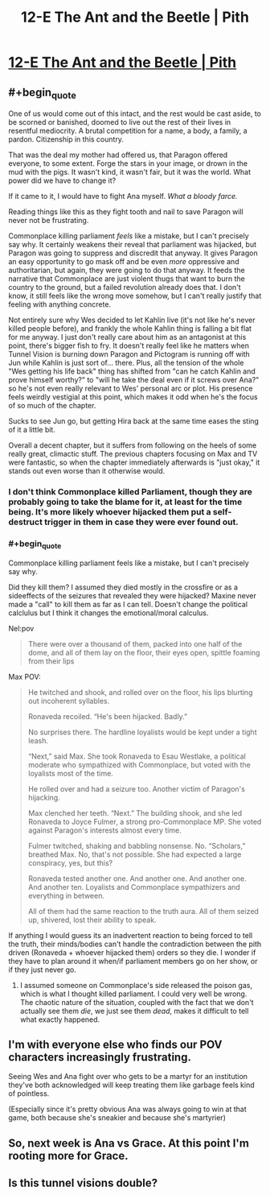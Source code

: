#+TITLE: 12-E The Ant and the Beetle | Pith

* [[https://pithserial.com/2021/01/04/12-e-the-ant-and-the-beetle/][12-E The Ant and the Beetle | Pith]]
:PROPERTIES:
:Author: Sgt_who
:Score: 33
:DateUnix: 1609821077.0
:END:

** #+begin_quote
  One of us would come out of this intact, and the rest would be cast aside, to be scorned or banished, doomed to live out the rest of their lives in resentful mediocrity. A brutal competition for a name, a body, a family, a pardon. Citizenship in this country.

  That was the deal my mother had offered us, that Paragon offered everyone, to some extent. Forge the stars in your image, or drown in the mud with the pigs. It wasn't kind, it wasn't fair, but it was the world. What power did we have to change it?

  If it came to it, I would have to fight Ana myself. /What a bloody farce./
#+end_quote

Reading things like this as they fight tooth and nail to save Paragon will never not be frustrating.

Commonplace killing parliament /feels/ like a mistake, but I can't precisely say why. It certainly weakens their reveal that parliament was hijacked, but Paragon was going to suppress and discredit that anyway. It gives Paragon an easy opportunity to go mask off and be even /more/ oppressive and authoritarian, but again, they were going to do that anyway. It feeds the narrative that Commonplace are just violent thugs that want to burn the country to the ground, but a failed revolution already does that. I don't know, it still feels like the wrong move somehow, but I can't really justify that feeling with anything concrete.

Not entirely sure why Wes decided to let Kahlin live (it's not like he's never killed people before), and frankly the whole Kahlin thing is falling a bit flat for me anyway. I just don't really care about him as an antagonist at this point, there's bigger fish to fry. It doesn't really feel like he matters when Tunnel Vision is burning down Paragon and Pictogram is running off with Jun while Kahlin is just sort of... there. Plus, all the tension of the whole "Wes getting his life back" thing has shifted from "can he catch Kahlin and prove himself worthy?" to "will he take the deal even if it screws over Ana?" so he's not even really relevant to Wes' personal arc or plot. His presence feels weirdly vestigial at this point, which makes it odd when he's the focus of so much of the chapter.

Sucks to see Jun go, but getting Hira back at the same time eases the sting of it a little bit.

Overall a decent chapter, but it suffers from following on the heels of some really great, climactic stuff. The previous chapters focusing on Max and TV were fantastic, so when the chapter immediately afterwards is "just okay," it stands out even worse than it otherwise would.
:PROPERTIES:
:Author: Don_Alverzo
:Score: 10
:DateUnix: 1609823045.0
:END:

*** I don't think Commonplace killed Parliament, though they are probably going to take the blame for it, at least for the time being. It's more likely whoever hijacked them put a self-destruct trigger in them in case they were ever found out.
:PROPERTIES:
:Author: Do_Not_Go_In_There
:Score: 5
:DateUnix: 1609836661.0
:END:


*** #+begin_quote
  Commonplace killing parliament feels like a mistake, but I can't precisely say why.
#+end_quote

Did they kill them? I assumed they died mostly in the crossfire or as a sideeffects of the seizures that revealed they were hijacked? Maxine never made a "call" to kill them as far as I can tell. Doesn't change the political calclulus but I think it changes the emotional/moral calculus.

Nel:pov

#+begin_quote
  There were over a thousand of them, packed into one half of the dome, and all of them lay on the floor, their eyes open, spittle foaming from their lips
#+end_quote

Max POV:

#+begin_quote
  He twitched and shook, and rolled over on the floor, his lips blurting out incoherent syllables.

  Ronaveda recoiled. “He's been hijacked. Badly.”

  No surprises there. The hardline loyalists would be kept under a tight leash.

  “Next,” said Max. She took Ronaveda to Esau Westlake, a political moderate who sympathized with Commonplace, but voted with the loyalists most of the time.

  He rolled over and had a seizure too. Another victim of Paragon's hijacking.

  Max clenched her teeth. “Next.” The building shook, and she led Ronaveda to Joyce Fulmer, a strong pro-Commonplace MP. She voted against Paragon's interests almost every time.

  Fulmer twitched, shaking and babbling nonsense. No. “Scholars,” breathed Max. No, that's not possible. She had expected a large conspiracy, yes, but this?

  Ronaveda tested another one. And another one. And another one. And another ten. Loyalists and Commonplace sympathizers and everything in between.

  All of them had the same reaction to the truth aura. All of them seized up, shivered, lost their ability to speak.
#+end_quote

If anything I would guess its an inadvertent reaction to being forced to tell the truth, their minds/bodies can't handle the contradiction between the pith driven (Ronaveda + whoever hijacked them) orders so they die. I wonder if they have to plan around it when/if parliament members go on her show, or if they just never go.
:PROPERTIES:
:Author: swaskowi
:Score: 6
:DateUnix: 1609823902.0
:END:

**** I assumed someone on Commonplace's side released the poison gas, which is what I thought killed parliament. I could very well be wrong. The chaotic nature of the situation, coupled with the fact that we don't actually see them /die/, we just see them /dead/, makes it difficult to tell what exactly happened.
:PROPERTIES:
:Author: Don_Alverzo
:Score: 7
:DateUnix: 1609888423.0
:END:


** I'm with everyone else who finds our POV characters increasingly frustrating.

Seeing Wes and Ana fight over who gets to be a martyr for an institution they've both acknowledged will keep treating them like garbage feels kind of pointless.

(Especially since it's pretty obvious Ana was always going to win at that game, both because she's sneakier and because she's martyrier)
:PROPERTIES:
:Author: CouteauBleu
:Score: 8
:DateUnix: 1609867336.0
:END:


** So, next week is Ana vs Grace. At this point I'm rooting more for Grace.
:PROPERTIES:
:Author: Do_Not_Go_In_There
:Score: 3
:DateUnix: 1609836955.0
:END:


** Is this tunnel visions double?
:PROPERTIES:
:Author: bipolargraph
:Score: 5
:DateUnix: 1609876840.0
:END:

